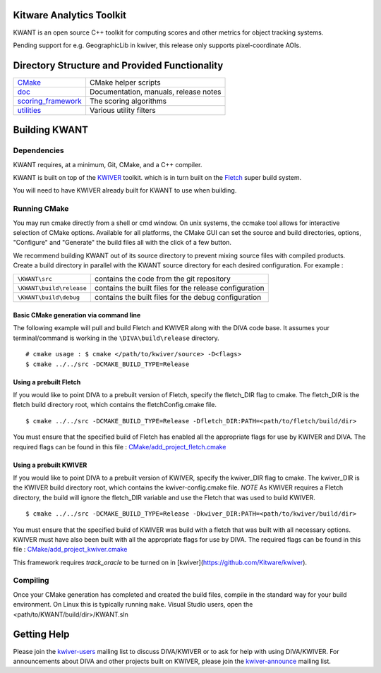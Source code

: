 Kitware Analytics Toolkit
=========================

KWANT is an open source C++ toolkit for computing scores and other metrics for object tracking systems.

Pending support for e.g. GeographicLib in kwiver, this release only supports pixel-coordinate AOIs.

Directory Structure and Provided Functionality
==============================================

======================= ===========================================================
`<CMake>`_              CMake helper scripts
`<doc>`_                Documentation, manuals, release notes
`<scoring_framework>`_  The scoring algorithms
`<utilities>`_          Various utility filters
======================= ===========================================================

Building KWANT
===============

Dependencies
------------
KWANT requires, at a minimum, Git, CMake, and a C++ compiler.

KWANT is built on top of the `KWIVER <https://github.com/Kitware/kwiver>`_ toolkit.
which is in turn built on the `Fletch <https://github.com/Kitware/fletch>`_ super build system.

You will need to have KWIVER already built for KWANT to use when building.


Running CMake
-------------

You may run cmake directly from a shell or cmd window.
On unix systems, the ccmake tool allows for interactive selection of CMake options.  
Available for all platforms, the CMake GUI can set the source and build directories, options,
"Configure" and "Generate" the build files all with the click of a few button.

We recommend building KWANT out of its source directory to prevent mixing
source files with compiled products.  Create a build directory in parallel
with the KWANT source directory for each desired configuration. For example :

========================== ===================================================================
``\KWANT\src``               contains the code from the git repository
``\KWANT\build\release``     contains the built files for the release configuration
``\KWANT\build\debug``       contains the built files for the debug configuration
========================== ===================================================================

Basic CMake generation via command line
~~~~~~~~~~~~~~~~~~~~~~~~~~~~~~~~~~~~~~~

The following example will pull and build Fletch and KWIVER along with the DIVA code base.
It assumes your terminal/command is working in the ``\DIVA\build\release`` directory. ::

    # cmake usage : $ cmake </path/to/kwiver/source> -D<flags>
    $ cmake ../../src -DCMAKE_BUILD_TYPE=Release 

Using a prebuilt Fletch
~~~~~~~~~~~~~~~~~~~~~~~

If you would like to point DIVA to a prebuilt version of Fletch, specify the fletch_DIR flag to cmake.
The fletch_DIR is the fletch build directory root, which contains the fletchConfig.cmake file. ::

    $ cmake ../../src -DCMAKE_BUILD_TYPE=Release -Dfletch_DIR:PATH=<path/to/fletch/build/dir> 

You must ensure that the specified build of Fletch has enabled all the appropriate flags for use by KWIVER and DIVA.
The required flags can be found in this file : `<CMake/add_project_fletch.cmake>`_ 

Using a prebuilt KWIVER
~~~~~~~~~~~~~~~~~~~~~~~

If you would like to point DIVA to a prebuilt version of KWIVER, specify the kwiver_DIR flag to cmake.
The kwiver_DIR is the KWIVER build directory root, which contains the kwiver-config.cmake file. 
*NOTE* As KWIVER requires a Fletch directory, the build will ignore the fletch_DIR variable and use the Fletch that was used to build KWIVER. ::

    $ cmake ../../src -DCMAKE_BUILD_TYPE=Release -Dkwiver_DIR:PATH=<path/to/kwiver/build/dir> 

You must ensure that the specified build of KWIVER was build with a fletch that was built with all necessary options.
KWIVER must have also been built with all the appropriate flags for use by DIVA.
The required flags can be found in this file : `<CMake/add_project_kwiver.cmake>`_ 

This framework requires `track_oracle` to be turned on in [kwiver](https://github.com/Kitware/kwiver).

Compiling
---------

Once your CMake generation has completed and created the build files,
compile in the standard way for your build environment.  On Linux
this is typically running ``make``. Visual Studio users, open the <path/to/KWANT/build/dir>/KWANT.sln

Getting Help
============

Please join the
`kwiver-users <http://public.kitware.com/mailman/listinfo/kwiver-users>`_
mailing list to discuss DIVA/KWIVER or to ask for help with using DIVA/KWIVER.
For announcements about DIVA and other projects built on KWIVER, please join the
`kwiver-announce <http://public.kitware.com/mailman/listinfo/kwiver-announce>`_
mailing list.
